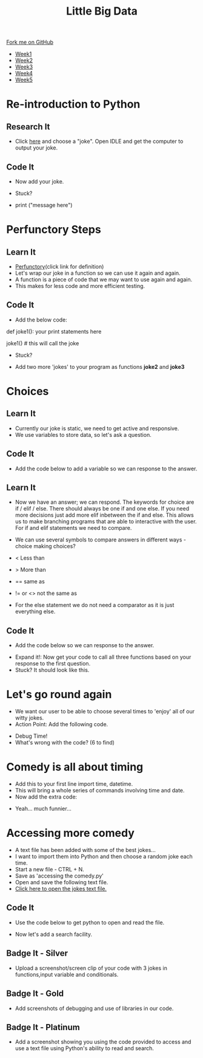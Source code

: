 #+STARTUP:indent
#+HTML_HEAD: <link rel="stylesheet" type="text/css" href="css/styles.css"/>
#+HTML_HEAD_EXTRA: <link href='http://fonts.googleapis.com/css?family=Ubuntu+Mono|Ubuntu' rel='stylesheet' type='text/css'>
#+HTML_HEAD_EXTRA: <script src="http://ajax.googleapis.com/ajax/libs/jquery/1.9.1/jquery.min.js" type="text/javascript"></script>
#+HTML_HEAD_EXTRA: <script src="js/navbar.js" type="text/javascript"></script>
#+OPTIONS: f:nil author:nil num:1 creator:nil timestamp:nil toc:nil html-style:nil

#+TITLE: Little Big Data
#+AUTHOR: Stephen Brown

#+BEGIN_HTML
  <div class="github-fork-ribbon-wrapper left">
    <div class="github-fork-ribbon">
      <a href="https://github.com/stsb11/9-CS-bigData">Fork me on GitHub</a>
    </div>
  </div>
<div id="stickyribbon">
    <ul>
      <li><a href="1_Lesson.html">Week1</a></li>
      <li><a href="2_Lesson.html">Week2</a></li>
      <li><a href="3_Lesson.html">Week3</a></li>
      <li><a href="4_Lesson.html">Week4</a></li>
      <li><a href="5_Lesson.html">Week5</a></li>
    </ul>
  </div>
#+END_HTML
* COMMENT Use as a template
:PROPERTIES:
:HTML_CONTAINER_CLASS: activity
:END:
** Learn It
:PROPERTIES:
:HTML_CONTAINER_CLASS: learn
:END:

** Research It
:PROPERTIES:
:HTML_CONTAINER_CLASS: research
:END:

** Design It
:PROPERTIES:
:HTML_CONTAINER_CLASS: design
:END:

** Build It
:PROPERTIES:
:HTML_CONTAINER_CLASS: build
:END:

** Test It
:PROPERTIES:
:HTML_CONTAINER_CLASS: test
:END:

** Run It
:PROPERTIES:
:HTML_CONTAINER_CLASS: run
:END:

** Document It
:PROPERTIES:
:HTML_CONTAINER_CLASS: document
:END:

** Code It
:PROPERTIES:
:HTML_CONTAINER_CLASS: code
:END:

** Program It
:PROPERTIES:
:HTML_CONTAINER_CLASS: program
:END:

** Try It
:PROPERTIES:
:HTML_CONTAINER_CLASS: try
:END:

** Badge It
:PROPERTIES:
:HTML_CONTAINER_CLASS: badge
:END:

** Save It
:PROPERTIES:
:HTML_CONTAINER_CLASS: save
:END:

* Re-introduction to Python
:PROPERTIES:
:HTML_CONTAINER_CLASS: activity
:END:
** Research It
:PROPERTIES:
:HTML_CONTAINER_CLASS: research
:END:
- Click [[http://amomwithalessonplan.com/knock-knock-jokes-for-kids/][here]] and choose a "joke". Open IDLE and get the computer to output your joke.
** Code It
:PROPERTIES:
:HTML_CONTAINER_CLASS: code
:END:
- Now  add your joke.

- Stuck? 
- print ("message here")
[[./img/PythonJoke1.png]]

* Perfunctory Steps
:PROPERTIES:
:HTML_CONTAINER_CLASS: activity
:END:
** Learn It
:PROPERTIES:
:HTML_CONTAINER_CLASS: learn
:END:
- [[http://dictionary.reference.com/browse/perfunctory][Perfunctory]](click link for definition)
- Let's wrap our joke in a function so we can use it again and again.
- A function is a piece of code that we may want to use again and again.
- This makes for less code and more efficient testing.

** Code It
:PROPERTIES:
:HTML_CONTAINER_CLASS: code
:END:
- Add the below code:

def joke1():
	your print statements here

joke1() # this will call the joke

- Stuck?
[[./img/PythonJoke2.png]]
- Add two more 'jokes' to your program as functions *joke2* and *joke3*

* Choices
:PROPERTIES:
:HTML_CONTAINER_CLASS: activity
:END:
** Learn It
:PROPERTIES:
:HTML_CONTAINER_CLASS: learn
:END:
- Currently our joke is static, we need to get active and responsive. 
- We use variables to store data, so let's ask a question.
** Code It
:PROPERTIES:
:HTML_CONTAINER_CLASS: code
:END:
- Add the code below to add a variable so we can response to the answer.
[[./img/PythonJoke3.png]]
** Learn It
:PROPERTIES:
:HTML_CONTAINER_CLASS: learn
:END:
- Now we have an answer; we can respond. The keywords for choice are if / elif / else. There should always be one if and one else. If you need more decisions just add more elif inbetween the if and else. This allows us to make branching programs that are able to interactive with the user. For if and elif statements we need to compare.
- We can use several symbols to compare answers in different ways - choice making choices?

- < Less than 
- > More than
- == same as
- != or <> not the same as

- For the else statement we do not need a comparator as it is just everything else.
** Code It
:PROPERTIES:
:HTML_CONTAINER_CLASS: code
:END:
- Add the code below so we can response to the answer.
[[./img/PythonJoke4.png]]
- Expand it!: Now get your code to call all three functions  based on your response to the first question.
- Stuck? It should look like this.
[[./img/PythonJoke5.png]]

* Let's go round again
:PROPERTIES:
:HTML_CONTAINER_CLASS: activity
:END:
- We want our user to be able to choose several times to 'enjoy' all of our witty jokes.
- Action Point: Add the following code.
[[./img/PythonJoke6.png]]
- Debug Time!
- What's wrong with the code? (6 to find)
[[./img/PythonJoke7.png]]
* Comedy is all about timing
:PROPERTIES:
:HTML_CONTAINER_CLASS: activity
:END: 
- Add this to your first line import time, datetime.
- This will bring a whole series of commands involving time and date.
- Now add the extra code:
[[./img/PythonJoke8.png]]
- Yeah... much funnier...
* Accessing more comedy
:PROPERTIES:
:HTML_CONTAINER_CLASS: activity
:END: 
- A text file has been added with some of the best jokes...
- I want to import them into Python and then choose a random joke each time.
- Start a new file - CTRL + N.
- Save as 'accessing the comedy.py'
- Open and save the following text file.
- [[./img/jokes.txt][Click here to open the jokes text file.]]
** Code It
:PROPERTIES:
:HTML_CONTAINER_CLASS: code
:END:
- Use the code below to get python to open and read the file.
[[./img/PythonJoke9.jpg]]
- Now let's add a search facility.
[[./img/PythonJoke10.jpg]]
** Badge It - Silver
:PROPERTIES:
:HTML_CONTAINER_CLASS: badge
:END:
- Upload a screenshot/screen clip of your code with 3 jokes in functions,input variable and conditionals.
** Badge It - Gold
:PROPERTIES:
:HTML_CONTAINER_CLASS: badge
:END:
- Add screenshots of debugging and use of libraries in our code. 
** Badge It - Platinum
:PROPERTIES:
:HTML_CONTAINER_CLASS: badge
:END:
- Add a screenshot showing you using the code provided to access and use a text file using Python's ability to read and search.
